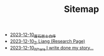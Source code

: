 #+TITLE: Sitemap

- [[file:about.org][2023-12-10_废石居士自传]]
- [[file:research.org][2023-12-10_Zi Liang (Research Page)]]
- [[file:index.org][2023-12-10_Where I write done my story...]]